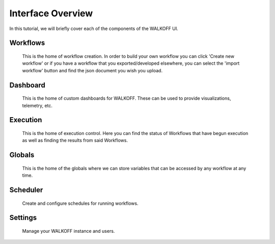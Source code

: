 .. _interface:

Interface Overview
========================
In this tutorial, we will briefly cover each of the components of the WALKOFF UI.

Workflows
''''''''''
	This is the home of workflow creation. In order to build your own workflow you can click 'Create new workflow' or if you have a workflow that you exported/developed elsewhere, you can select the 'import workflow' button and find the json document you wish you upload.

.. image:: ../docs/images/workflows.png

Dashboard
''''''''''
	This is the home of custom dashboards for WALKOFF. These can be used to provide visualizations, telemetry, etc.

.. image:: ../docs/images/dashboards.png

Execution
''''''''''
	This is the home of execution control. Here you can find the status of Workflows that have begun execution as well as finding the results from said Workflows. 

.. image:: ../docs/images/execution.png

Globals
''''''''
	This is the home of the globals where we can store variables that can be accessed by any workflow at any time.

.. image:: ../docs/images/globals.png

Scheduler
''''''''''
	Create and configure schedules for running workflows.

.. image:: ../docs/images/scheduler.png

Settings
'''''''''
	Manage your WALKOFF instance and users.

.. image:: ../docs/images/settings.png

